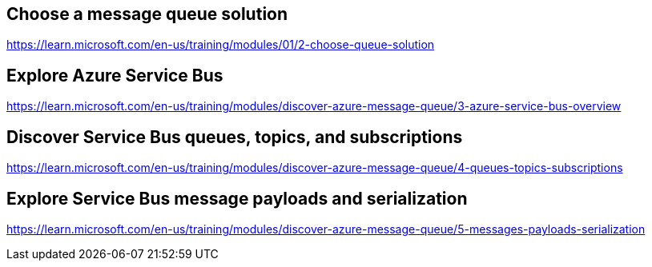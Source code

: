 == Choose a message queue solution
https://learn.microsoft.com/en-us/training/modules/01/2-choose-queue-solution

== Explore Azure Service Bus
https://learn.microsoft.com/en-us/training/modules/discover-azure-message-queue/3-azure-service-bus-overview

== Discover Service Bus queues, topics, and subscriptions
https://learn.microsoft.com/en-us/training/modules/discover-azure-message-queue/4-queues-topics-subscriptions

== Explore Service Bus message payloads and serialization
https://learn.microsoft.com/en-us/training/modules/discover-azure-message-queue/5-messages-payloads-serialization

